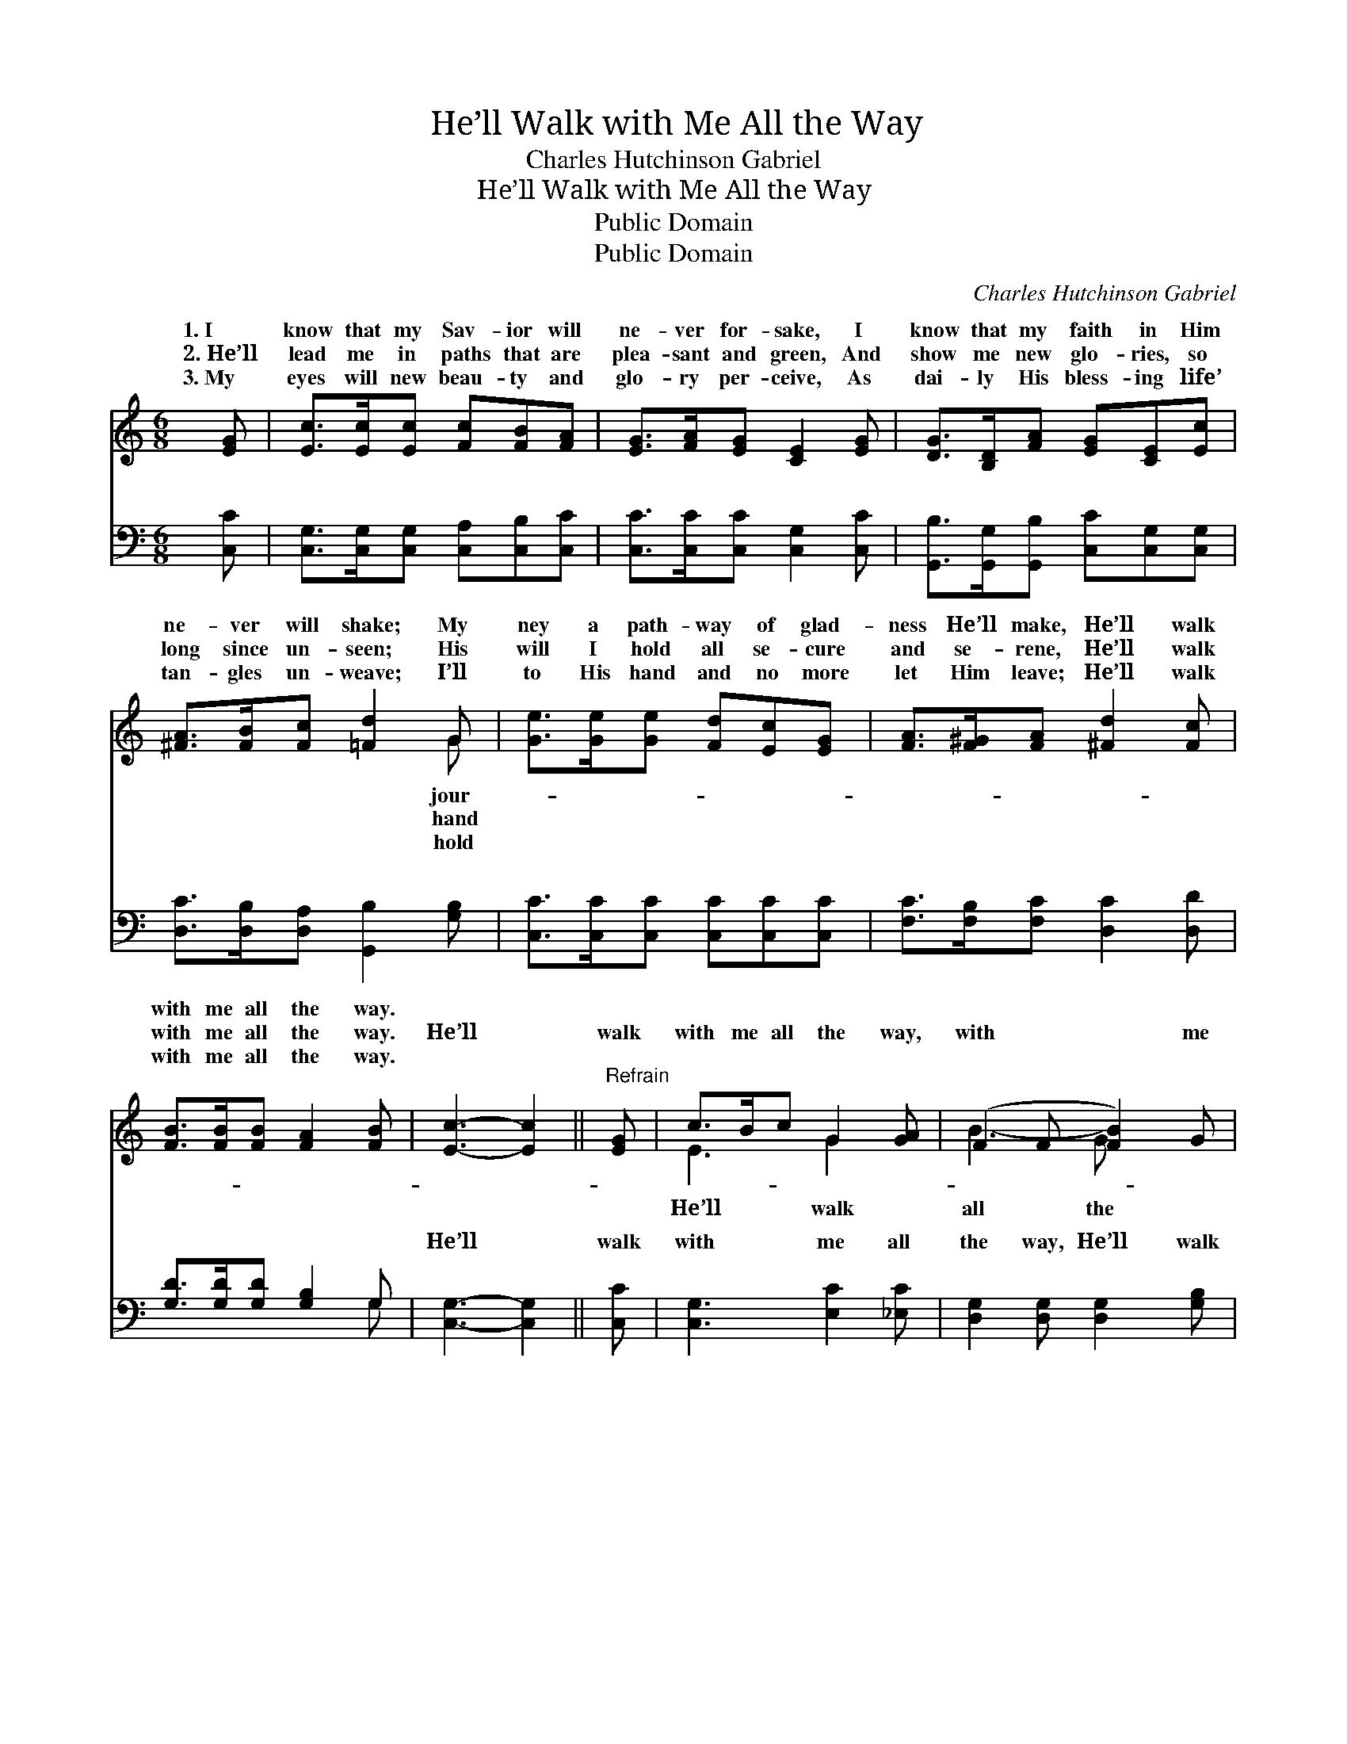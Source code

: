 X:1
T:He’ll Walk with Me All the Way
T:Charles Hutchinson Gabriel
T:He’ll Walk with Me All the Way
T:Public Domain
T:Public Domain
C:Charles Hutchinson Gabriel
Z:Public Domain
%%score ( 1 2 ) ( 3 4 )
L:1/8
M:6/8
K:C
V:1 treble 
V:2 treble 
V:3 bass 
V:4 bass 
V:1
 [EG] | [Ec]>[Ec][Ec] [Fc][FB][FA] | [EG]>[FA][EG] [CE]2 [EG] | [DG]>[B,D][FA] [EG][CE][Ec] | %4
w: 1.~I|know that my Sav- ior will|ne- ver for- sake, I|know that my faith in Him|
w: 2.~He’ll|lead me in paths that are|plea- sant and green, And|show me new glo- ries, so|
w: 3.~My|eyes will new beau- ty and|glo- ry per- ceive, As|dai- ly His bless- ing life’|
 [^FA]>[FB][Fc] [=Fd]2 G | [Ge]>[Ge][Ge] [Fd][Ec][EG] | [FA]>[F^G][FA] [^Fd]2 [Fc] | %7
w: ne- ver will shake; My|ney a path- way of glad-|ness He’ll make, He’ll walk|
w: long since un- seen; His|will I hold all se- cure|and se- rene, He’ll walk|
w: tan- gles un- weave; I’ll|to His hand and no more|let Him leave; He’ll walk|
 [FB]>[FB][FB] [FA]2 [FB] | [Ec]3- [Ec]2 ||"^Refrain" [EG] | c>Bc G2 [GA] | (F2 F [FB]2) G | %12
w: with me all the way.|||||
w: with me all the way.|He’ll *|walk|with me all the way,|with * * me|
w: with me all the way.|||||
 d>^cd [FA]2 [FB] | (E2 E [Ec]2) [EG] | [Ge]>[^F^d][Ge] [Ec]2 [Gc] | [Ac]>[^GB][Ac] [FA]2 [Af] | %16
w: ||||
w: way. He’ll help me o’er|the * * vic-|to win, And walk with|me all the way. *|
w: ||||
 [Ae]>[Ae][Ge] [Fd]2 [Fd] | [Ec]3- [Ec]2 |] %18
w: ||
w: ||
w: ||
V:2
 x | x6 | x6 | x6 | x5 G | x6 | x6 | x6 | x5 || x | E3 G2 x | B3- G x2 | F3 x3 | c3- x3 | x6 | x6 | %16
w: ||||jour-||||||||||||
w: ||||hand||||||He’ll walk|all the|sin|t’ry|||
w: ||||hold||||||||||||
 x6 | x5 |] %18
w: ||
w: ||
w: ||
V:3
 [C,C] | [C,G,]>[C,G,][C,G,] [C,A,][C,B,][C,C] | [C,C]>[C,C][C,C] [C,G,]2 [C,C] | %3
w: ~|~ ~ ~ ~ ~ ~|~ ~ ~ ~ ~|
 [G,,B,]>[G,,G,][G,,B,] [C,C][C,G,][C,G,] | [D,C]>[D,B,][D,A,] [G,,B,]2 [G,B,] | %5
w: ~ ~ ~ ~ ~ ~|~ ~ ~ ~ ~|
 [C,C]>[C,C][C,C] [C,C][C,C][C,C] | [F,C]>[F,B,][F,C] [D,C]2 [D,D] | [G,D]>[G,D][G,D] [G,B,]2 G, | %8
w: ~ ~ ~ ~ ~ ~|~ ~ ~ ~ ~|~ ~ ~ ~ ~|
 [C,G,]3- [C,G,]2 || [C,C] | [C,G,]3 [E,C]2 [_E,C] | [D,G,]2 [D,G,] [D,G,]2 [G,B,] | %12
w: He’ll *|walk|with me all|the way, He’ll walk|
 [G,B,]3 [G,B,]2 G, | [C,G,]2 [C,G,] [C,G,]2 [C,C] | [C,C]>[C,C][C,C] [C,C]2 [E,C] | %15
w: with me all|way, * * *||
 [F,C]>[F,C][F,C] [F,C]2 [F,C] | [G,C]>[G,C][G,C] [G,B,]2 G, | [C,G,]3- [C,G,]2 |] %18
w: |||
V:4
 x | x6 | x6 | x6 | x6 | x6 | x6 | x5 G, | x5 || x | x6 | x6 | x5 G, | x6 | x6 | x6 | x5 G, | x5 |] %18
w: |||||||~|||||the||||||

